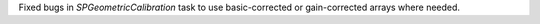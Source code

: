 Fixed bugs in `SPGeometricCalibration` task to use basic-corrected or gain-corrected arrays where needed.
